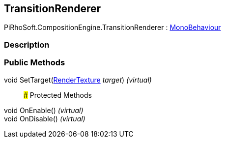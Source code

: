 [#reference/transition-renderer]

## TransitionRenderer

PiRhoSoft.CompositionEngine.TransitionRenderer : https://docs.unity3d.com/ScriptReference/MonoBehaviour.html[MonoBehaviour^]

### Description

### Public Methods

void SetTarget(https://docs.unity3d.com/ScriptReference/RenderTexture.html[RenderTexture^] _target_) _(virtual)_::

### Protected Methods

void OnEnable() _(virtual)_::

void OnDisable() _(virtual)_::